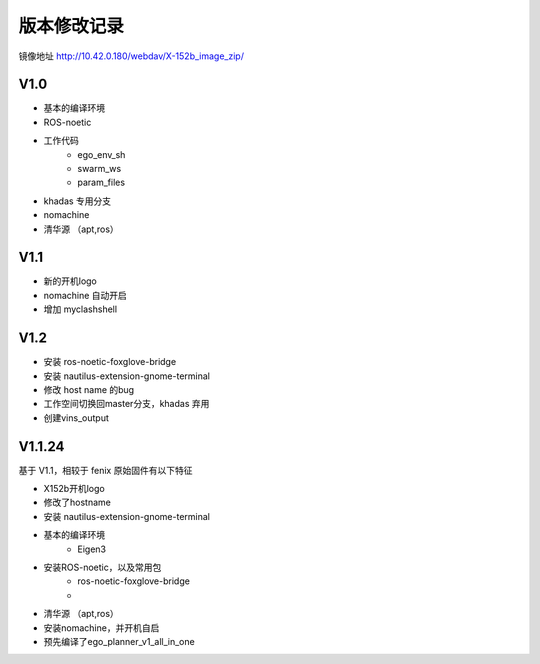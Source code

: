 版本修改记录
==============================================
镜像地址 http://10.42.0.180/webdav/X-152b_image_zip/

V1.0
------------

- 基本的编译环境
- ROS-noetic
- 工作代码
	- ego_env_sh
	- swarm_ws
	- param_files
- khadas 专用分支
- nomachine
- 清华源 （apt,ros）

V1.1
------------

- 新的开机logo
- nomachine 自动开启
- 增加 myclashshell

V1.2
------------

- 安装 ros-noetic-foxglove-bridge
- 安装 nautilus-extension-gnome-terminal
- 修改 host name 的bug
- 工作空间切换回master分支，khadas 弃用
- 创建vins_output



V1.1.24
------------

基于 V1.1，相较于 fenix 原始固件有以下特征

- X152b开机logo
- 修改了hostname
- 安装 nautilus-extension-gnome-terminal
- 基本的编译环境
    - Eigen3
- 安装ROS-noetic，以及常用包
    - ros-noetic-foxglove-bridge
    - 
- 清华源 （apt,ros）
- 安装nomachine，并开机自启
- 预先编译了ego_planner_v1_all_in_one